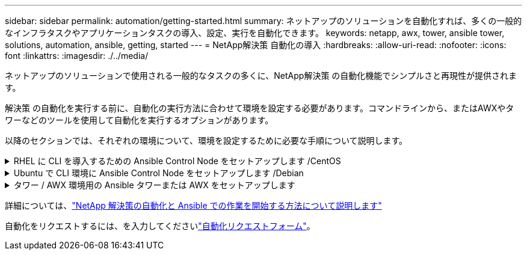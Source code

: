 ---
sidebar: sidebar 
permalink: automation/getting-started.html 
summary: ネットアップのソリューションを自動化すれば、多くの一般的なインフラタスクやアプリケーションタスクの導入、設定、実行を自動化できます。 
keywords: netapp, awx, tower, ansible tower, solutions, automation, ansible, getting, started 
---
= NetApp解決策 自動化の導入
:hardbreaks:
:allow-uri-read: 
:nofooter: 
:icons: font
:linkattrs: 
:imagesdir: ./../media/


[role="lead"]
ネットアップのソリューションで使用される一般的なタスクの多くに、NetApp解決策 の自動化機能でシンプルさと再現性が提供されます。

解決策 の自動化を実行する前に、自動化の実行方法に合わせて環境を設定する必要があります。コマンドラインから、またはAWXやタワーなどのツールを使用して自動化を実行するオプションがあります。

以降のセクションでは、それぞれの環境について、環境を設定するために必要な手順について説明します。

.RHEL に CLI を導入するための Ansible Control Node をセットアップします /CentOS
[%collapsible]
====
. Ansible コントロールノードの要件：
+
.. 次のパッケージがインストールされた RHEL / CentOS マシン：
+
... Python3
... Pip3
... Ansible （バージョン 2.10.0 より前）
... Git






上記の要件がインストールされていない新しい RHEL / CentOS マシンがある場合は、次の手順に従ってそのマシンを Ansible の制御ノードとしてセットアップします。

. RHEL-8/RHEL-7 の Ansible リポジトリを有効にします
+
.. RHEL-8 （ root として次のコマンドを実行）
+
[source, cli]
----
subscription-manager repos --enable ansible-2.9-for-rhel-8-x86_64-rpms
----
.. RHEL-7 （ root として次のコマンドを実行）
+
[source, cli]
----
subscription-manager repos --enable rhel-7-server-ansible-2.9-rpms
----


. 以下の内容をターミナルに貼り付けます
+
[source, cli]
----
sudo yum -y install python3 >> install.log
sudo yum -y install python3-pip >> install.log
python3 -W ignore -m pip --disable-pip-version-check install ansible >> install.log
sudo yum -y install git >> install.log
----


====
.Ubuntu で CLI 環境に Ansible Control Node をセットアップします /Debian
[%collapsible]
====
. Ansible コントロールノードの要件：
+
.. 次のパッケージがインストールされた Ubuntu / Debian マシン：
+
... Python3
... Pip3
... Ansible （バージョン 2.10.0 より前）
... Git






上記の要件がインストールされていない新しい Ubuntu / Debian マシンを使用している場合は、次の手順に従ってそのマシンを Ansible の制御ノードとしてセットアップします。

. 以下の内容を端末に貼り付けます
+
[source, cli]
----
sudo apt-get -y install python3 >> outputlog.txt
sudo apt-get -y install python3-pip >> outputlog.txt
python3 -W ignore -m pip --disable-pip-version-check install ansible >> outputlog.txt
sudo apt-get -y install git >> outputlog.txt
----


====
.タワー / AWX 環境用の Ansible タワーまたは AWX をセットアップします
[%collapsible]
====
このセクションでは、ネットアップの自動化ソリューションを使用する環境を準備する AWX/Ansible タワーのパラメータを設定するために必要な手順について説明します。

. インベントリを設定します。
+
.. リソース→インベントリ→追加と進み、インベントリの追加をクリックします。
.. 名前と組織の詳細を入力し、 [ 保存 ] をクリックします。
.. インベントリページで、作成したインベントリリソースをクリックします。
.. インベントリ変数がある場合は、その変数を変数フィールドに貼り付けます。
.. [ グループ ] サブメニューに移動し、 [ 追加 ] をクリックします。
.. グループの名前を入力し、必要に応じてグループ変数にコピーして、 [ 保存 ] をクリックします。
.. 作成したグループをクリックし、 Hosts サブメニューに移動して、 Add New Host をクリックします。
.. ホストのホスト名と IP アドレスを入力し、必要に応じてホスト変数に貼り付けて、 Save をクリックします。


. クレデンシャルタイプを作成する。ONTAP 、 Element 、 VMware 、またはその他の HTTPS ベースの転送接続を使用するソリューションの場合は、ユーザ名とパスワードのエントリに一致するクレデンシャルタイプを設定する必要があります。
+
.. [ 管理 ] → [ 資格情報の種類 ] に移動して、 [ 追加 ] をクリックし
.. 名前と概要を指定します。
.. 次の内容を入力構成に貼り付けます。




[listing]
----
fields:
- id: username
type: string
label: Username
- id: password
type: string
label: Password
secret: true
- id: vsadmin_password
type: string
label: vsadmin_password
secret: true
----
. インジェクタの設定に次の内容を貼り付けます。


[listing]
----
extra_vars:
password: '{{ password }}'
username: '{{ username }}'
vsadmin_password: '{{ vsadmin_password }}'
----
. クレデンシャルの設定
+
.. リソース→資格情報に移動して、追加をクリックします。
.. 名前と組織の詳細を入力します
.. 正しいクレデンシャルタイプを選択します。標準 SSH ログインを使用する場合は、「 Machine 」タイプを選択するか、作成したカスタムクレデンシャルタイプを選択します。
.. 対応するその他の詳細情報を入力し、 [ 保存 ] をクリックします。


. プロジェクトを設定します。
+
.. リソース→プロジェクトに移動し ' 追加をクリックします
.. 名前と組織の詳細を入力します
.. ソース管理資格情報タイプとして Git を選択します。
.. 特定の解決策に対応するソース制御 URL （または git クローン URL ）を貼り付けます。
.. Git URL がアクセス制御されている場合は、必要に応じて、 Source Control Credential で対応するクレデンシャルを作成して添付します。
.. [ 保存 ] をクリックします .


. ジョブテンプレートを設定します。
+
.. [ リソース ] → [ テンプレート ] → [ 追加 ] に移動し、 [ ジョブテンプレートの追加 ] をクリックします。
.. 名前と概要を入力します
.. ジョブタイプを選択します。 Run は、プレイブックに基づいてシステムを設定し、 Check は実際にシステムを設定することなく、プレイブックの事前チェックを実行します。
.. このプレイブックに対応するインベントリ、プロジェクト、クレデンシャルを選択します
.. ジョブテンプレートの一部として実行するプレイブックを選択します。
.. 通常、変数は実行時に貼り付けられます。そのため、実行時に変数を入力するように求めるプロンプトを表示するには、必ず [ 変数 ] フィールドに対応する [ 起動時にプロンプトを表示 ] チェックボックスをオンにしてください。
.. 必要に応じてその他の詳細情報を入力し、 [ 保存 ] をクリックします。


. ジョブテンプレートを起動します。
+
.. [ リソース ] → [ テンプレート ] に移動します。
.. 目的のテンプレートをクリックし、 [ 起動 ] をクリックします。
.. 起動時にプロンプトが表示されたら変数を入力し、 [ 再起動 ] をクリックします。




====
詳細については、link:https://netapp.io/2018/10/08/getting-started-with-netapp-and-ansible-install-ansible/["NetApp 解決策の自動化と Ansible での作業を開始する方法について説明します"]

自動化をリクエストするには、を入力してくださいlink:https://github.com/NetAppDocs/netapp-solutions/issues/new?body=%5BRequest%20Automation%5D%0d%0a%0d%0aSolution%20Name:%20%0d%0aRequest%20Title:%20%0d%0aDescription:%0d%0aSuggestions:&title=Request%20Automation%20-%20["自動化リクエストフォーム"]。
